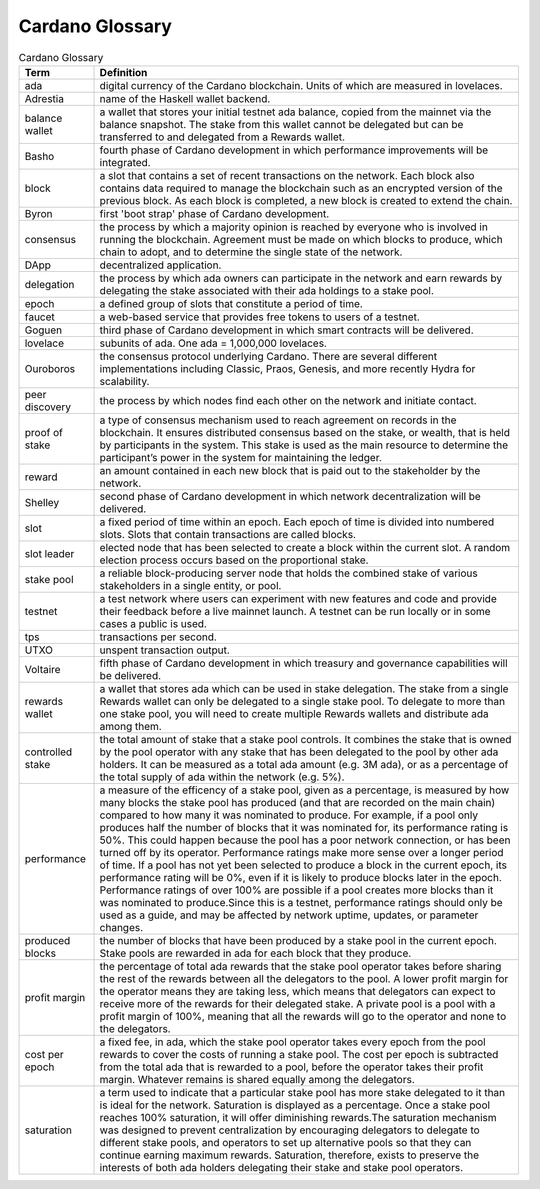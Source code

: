 Cardano Glossary
################

.. list-table:: Cardano Glossary
   :widths: 15 85
   :header-rows: 1

   * - Term
     - Definition
   * - ada
     - digital currency of the Cardano blockchain. Units of which are measured in lovelaces.
   * - Adrestia
     - name of the Haskell wallet backend.
   * - balance wallet
     - a wallet that stores your initial testnet ada balance, copied from the mainnet via the balance snapshot. The stake from this wallet cannot be delegated but can be transferred to and delegated from a Rewards wallet.
   * - Basho
     - fourth phase of Cardano development in which performance improvements will be integrated.
   * - block
     - a slot that contains a set of recent transactions on the network. Each block also contains data required to manage the blockchain such as an encrypted version of the previous block. As each block is completed, a new block is created to extend the chain.
   * - Byron
     - first 'boot strap' phase of Cardano development.
   * - consensus
     - the process by which a majority opinion is reached by everyone who is involved in running the blockchain. Agreement must be made on which blocks to produce, which chain to adopt, and to determine the single state of the network.
   * - DApp
     - decentralized application.
   * - delegation
     - the process by which ada owners can participate in the network and earn rewards by delegating the stake associated with their ada holdings to a stake pool.
   * - epoch
     - a defined group of slots that constitute a period of time.
   * - faucet
     - a web-based service that provides free tokens to users of a testnet.
   * - Goguen
     - third phase of Cardano development in which smart contracts will be delivered.
   * - lovelace
     - subunits of ada. One ada = 1,000,000 lovelaces.
   * - Ouroboros
     - the consensus protocol underlying Cardano. There are several different implementations including Classic, Praos, Genesis, and more recently Hydra for scalability.
   * - peer discovery
     - the process by which nodes find each other on the network and initiate contact.
   * - proof of stake
     - a type of consensus mechanism used to reach agreement on records in the blockchain. It ensures distributed consensus based on the stake, or wealth, that is held by participants in the system. This stake is used as the main resource to determine the participant’s power in the system for maintaining the ledger.
   * - reward
     - an amount contained in each new block that is paid out to the stakeholder by the network.
   * - Shelley
     - second phase of Cardano development in which network decentralization will be delivered.
   * - slot
     - a fixed period of time within an epoch. Each epoch of time is divided into numbered slots. Slots that contain transactions are called blocks.
   * - slot leader
     - elected node that has been selected to create a block within the current slot. A random election process occurs based on the proportional stake.
   * - stake pool
     - a reliable block-producing server node that holds the combined stake of various stakeholders in a single entity, or pool.
   * - testnet
     - a test network where users can experiment with new features and code and provide their feedback before a live mainnet launch. A testnet can be run locally or in some cases a public is used.
   * - tps
     - transactions per second.
   * - UTXO
     - unspent transaction output.
   * - Voltaire
     - fifth phase of Cardano development in which treasury and governance capabilities will be delivered.
   * - rewards wallet
     - a wallet that stores ada which can be used in stake delegation. The stake from a single Rewards wallet can only be delegated to a single stake pool. To delegate to more than one stake pool, you will need to create multiple Rewards wallets and distribute ada among them.
   * - controlled stake
     - the total amount of stake that a stake pool controls. It combines the stake that is owned by the pool operator with any stake that has been delegated to the pool by other ada holders. It can be measured as a total ada amount (e.g. 3M ada), or as a percentage of the total supply of ada within the network (e.g. 5%).
   * - performance
     - a measure of the efficency of a stake pool, given as a percentage, is measured by how many blocks the stake pool has produced (and that are recorded on the main chain) compared to how many it was nominated to produce. For example, if a pool only produces half the number of blocks that it was nominated for, its performance rating is 50%. This could happen because the pool has a poor network connection, or has been turned off by its operator. Performance ratings make more sense over a longer period of time. If a pool has not yet been selected to produce a block in the current epoch, its performance rating will be 0%, even if it is likely to produce blocks later in the epoch. Performance ratings of over 100% are possible if a pool creates more blocks than it was nominated to produce.Since this is a testnet, performance ratings should only be used as a guide, and may be affected by network uptime, updates, or parameter changes.
   * - produced blocks
     - the number of blocks that have been produced by a stake pool in the current epoch. Stake pools are rewarded in ada for each block that they produce.
   * - profit margin
     - the percentage of total ada rewards that the stake pool operator takes before sharing the rest of the rewards between all the delegators to the pool. A lower profit margin for the operator means they are taking less, which means that delegators can expect to receive more of the rewards for their delegated stake. A private pool is a pool with a profit margin of 100%, meaning that all the rewards will go to the operator and none to the delegators.
   * - cost per epoch
     - a fixed fee, in ada, which the stake pool operator takes every epoch from the pool rewards to cover the costs of running a stake pool. The cost per epoch is subtracted from the total ada that is rewarded to a pool, before the operator takes their profit margin. Whatever remains is shared equally among the delegators.
   * - saturation
     - a term used to indicate that a particular stake pool has more stake delegated to it than is ideal for the network. Saturation is displayed as a percentage. Once a stake pool reaches 100% saturation, it will offer diminishing rewards.The saturation mechanism was designed to prevent centralization by encouraging delegators to delegate to different stake pools, and operators to set up alternative pools so that they can continue earning maximum rewards. Saturation, therefore, exists to preserve the interests of both ada holders delegating their stake and stake pool operators.
